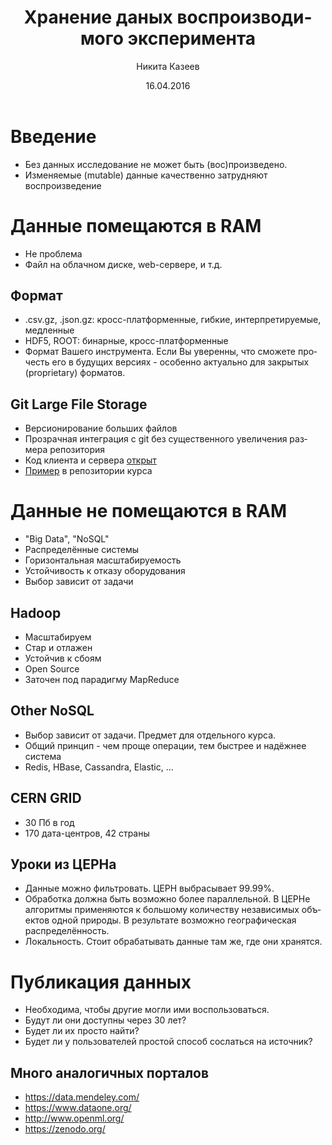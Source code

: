 #+REVEAL_THEME: csc_rep
#+REVEAL_TRANS: linear
#+AUTHOR: Никита Казеев
#+TITLE: Хранение даных воспроизводимого эксперимента
#+DATE: 16.04.2016
#+LANGUAGE: ru
#+REVEAL_TITLE_SLIDE_TEMPLATE: <h2>%t</h2> %a, %e <br> %d
#+OPTIONS: toc:nil
# #+REVEAL_INIT_SCRIPT: parallaxBackgroundImage: 'http://wwwold.jinr.ru/img_news/15/270315/tir_1-otkrytie.jpg',
# #+REVEAL_INIT_SCRIPT: parallaxBackgroundSize: '3739px 2617px'

* Введение
  + Без данных исследование не может быть (вос)произведено.
  + Изменяемые (mutable) данные качественно затрудняют воспроизведение
* Данные помещаются в RAM
  + Не проблема
  + Файл на облачном диске, web-сервере, и т.д.
** Формат
   + .csv.gz, .json.gz: кросс-платформенные, гибкие, интерпретируемые,
     медленные
   + HDF5, ROOT: бинарные, кросс-платформенные
   + Формат Вашего инструмента. Если Вы уверенны, что сможете прочесть
     его в будущих версиях - особенно актуально для закрытых
     (proprietary) форматов.
** Git Large File Storage
   + Версионирование больших файлов
   + Прозрачная интеграция с git без существенного увеличения размера репозитория
   + Код клиента и сервера [[https://git-lfs.github.com/][открыт]]
   + [[https://github.com/yandexdataschool/reproducible_analysis_course/blob/py3/data_storage/data_storage.pdf][Пример]] в репозитории курса 
* Данные не помещаются в RAM
  + "Big Data", "NoSQL"
  + Распределённые системы
  + Горизонтальная масштабируемость
  + Устойчивость к отказу оборудования
  + Выбор зависит от задачи
# ** История
#    + Mainframes и суперкомпьютеры - не часть 
#    + http://indico.cern.ch/getFile.py/access?contribId=521&sessionId=21&resId=0&materialId=slides&confId=0
#    + Google MapReduce (2004), Google File System (2003)
** Hadoop
   + Масштабируем
   + Стар и отлажен
   + Устойчив к сбоям
   + Open Source
   + Заточен под парадигму MapReduce
** Other NoSQL
   + Выбор зависит от задачи. Предмет для отдельного курса.
   + Общий принцип - чем проще операции, тем быстрее и надёжнее система
   + Redis, HBase, Cassandra, Elastic, ...
** CERN GRID
   :PROPERTIES:
   :reveal_background: WLCG-snapshot-28112013.jpg
   :END:
   #+REVEAL_HTML: <style>  #orgheadline7, #slide-orgheadline7 {background-color: white;} </style>
   + 30 Пб в год
   + 170 дата-центров, 42 страны
** Уроки из ЦЕРНа
   + Данные можно фильтровать. ЦЕРН выбрасывает 99.99%.
   + Обработка должна быть возможно более параллельной. В ЦЕРНе
     алгоритмы применяются к большому количеству независимых объектов
     одной природы. В результате возможно географическая
     распределённость.
   + Локальность. Стоит обрабатывать данные там же, где они хранятся.
* Публикация данных
  + Необходима, чтобы другие могли ими воспользоваться.
  + Будут ли они доступны через 30 лет?
  + Будет ли их просто найти?
  + Будет ли у пользователей простой способ сослаться на источник?
** Много аналогичных порталов
   + https://data.mendeley.com/
   + https://www.dataone.org/
   + http://www.openml.org/
   + https://zenodo.org/
